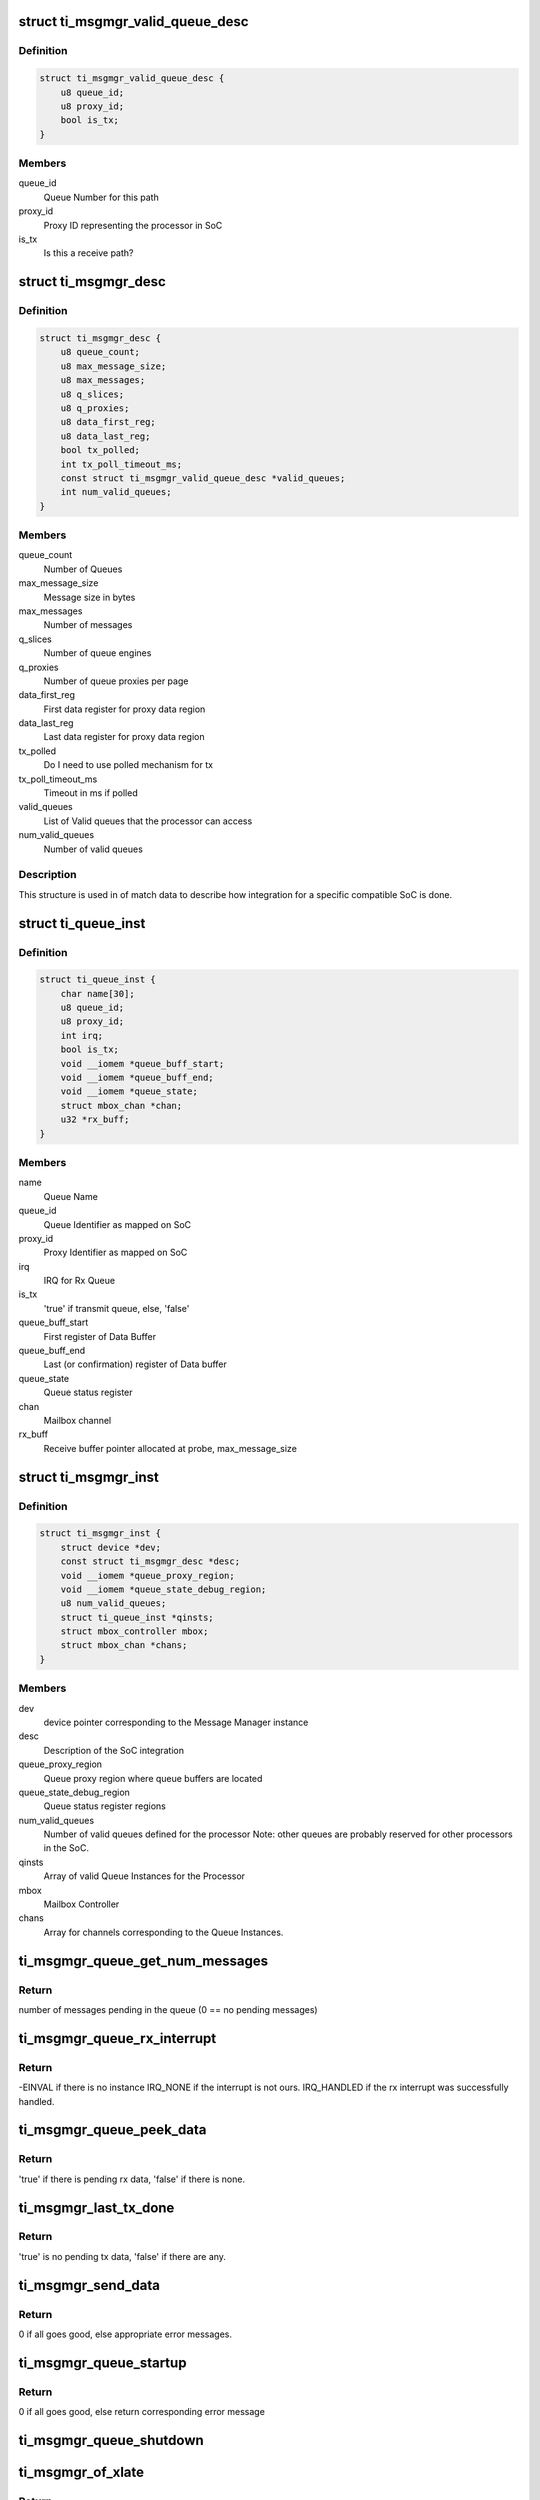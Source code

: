 .. -*- coding: utf-8; mode: rst -*-
.. src-file: drivers/mailbox/ti-msgmgr.c

.. _`ti_msgmgr_valid_queue_desc`:

struct ti_msgmgr_valid_queue_desc
=================================

.. c:type:: struct ti_msgmgr_valid_queue_desc

    SoC valid queues meant for this processor

.. _`ti_msgmgr_valid_queue_desc.definition`:

Definition
----------

.. code-block:: c

    struct ti_msgmgr_valid_queue_desc {
        u8 queue_id;
        u8 proxy_id;
        bool is_tx;
    }

.. _`ti_msgmgr_valid_queue_desc.members`:

Members
-------

queue_id
    Queue Number for this path

proxy_id
    Proxy ID representing the processor in SoC

is_tx
    Is this a receive path?

.. _`ti_msgmgr_desc`:

struct ti_msgmgr_desc
=====================

.. c:type:: struct ti_msgmgr_desc

    Description of message manager integration

.. _`ti_msgmgr_desc.definition`:

Definition
----------

.. code-block:: c

    struct ti_msgmgr_desc {
        u8 queue_count;
        u8 max_message_size;
        u8 max_messages;
        u8 q_slices;
        u8 q_proxies;
        u8 data_first_reg;
        u8 data_last_reg;
        bool tx_polled;
        int tx_poll_timeout_ms;
        const struct ti_msgmgr_valid_queue_desc *valid_queues;
        int num_valid_queues;
    }

.. _`ti_msgmgr_desc.members`:

Members
-------

queue_count
    Number of Queues

max_message_size
    Message size in bytes

max_messages
    Number of messages

q_slices
    Number of queue engines

q_proxies
    Number of queue proxies per page

data_first_reg
    First data register for proxy data region

data_last_reg
    Last data register for proxy data region

tx_polled
    Do I need to use polled mechanism for tx

tx_poll_timeout_ms
    Timeout in ms if polled

valid_queues
    List of Valid queues that the processor can access

num_valid_queues
    Number of valid queues

.. _`ti_msgmgr_desc.description`:

Description
-----------

This structure is used in of match data to describe how integration
for a specific compatible SoC is done.

.. _`ti_queue_inst`:

struct ti_queue_inst
====================

.. c:type:: struct ti_queue_inst

    Description of a queue instance

.. _`ti_queue_inst.definition`:

Definition
----------

.. code-block:: c

    struct ti_queue_inst {
        char name[30];
        u8 queue_id;
        u8 proxy_id;
        int irq;
        bool is_tx;
        void __iomem *queue_buff_start;
        void __iomem *queue_buff_end;
        void __iomem *queue_state;
        struct mbox_chan *chan;
        u32 *rx_buff;
    }

.. _`ti_queue_inst.members`:

Members
-------

name
    Queue Name

queue_id
    Queue Identifier as mapped on SoC

proxy_id
    Proxy Identifier as mapped on SoC

irq
    IRQ for Rx Queue

is_tx
    'true' if transmit queue, else, 'false'

queue_buff_start
    First register of Data Buffer

queue_buff_end
    Last (or confirmation) register of Data buffer

queue_state
    Queue status register

chan
    Mailbox channel

rx_buff
    Receive buffer pointer allocated at probe, max_message_size

.. _`ti_msgmgr_inst`:

struct ti_msgmgr_inst
=====================

.. c:type:: struct ti_msgmgr_inst

    Description of a Message Manager Instance

.. _`ti_msgmgr_inst.definition`:

Definition
----------

.. code-block:: c

    struct ti_msgmgr_inst {
        struct device *dev;
        const struct ti_msgmgr_desc *desc;
        void __iomem *queue_proxy_region;
        void __iomem *queue_state_debug_region;
        u8 num_valid_queues;
        struct ti_queue_inst *qinsts;
        struct mbox_controller mbox;
        struct mbox_chan *chans;
    }

.. _`ti_msgmgr_inst.members`:

Members
-------

dev
    device pointer corresponding to the Message Manager instance

desc
    Description of the SoC integration

queue_proxy_region
    Queue proxy region where queue buffers are located

queue_state_debug_region
    Queue status register regions

num_valid_queues
    Number of valid queues defined for the processor
    Note: other queues are probably reserved for other processors
    in the SoC.

qinsts
    Array of valid Queue Instances for the Processor

mbox
    Mailbox Controller

chans
    Array for channels corresponding to the Queue Instances.

.. _`ti_msgmgr_queue_get_num_messages`:

ti_msgmgr_queue_get_num_messages
================================

.. c:function:: int ti_msgmgr_queue_get_num_messages(struct ti_queue_inst *qinst)

    Get the number of pending messages

    :param struct ti_queue_inst \*qinst:
        Queue instance for which we check the number of pending messages

.. _`ti_msgmgr_queue_get_num_messages.return`:

Return
------

number of messages pending in the queue (0 == no pending messages)

.. _`ti_msgmgr_queue_rx_interrupt`:

ti_msgmgr_queue_rx_interrupt
============================

.. c:function:: irqreturn_t ti_msgmgr_queue_rx_interrupt(int irq, void *p)

    Interrupt handler for receive Queue

    :param int irq:
        Interrupt number

    :param void \*p:
        Channel Pointer

.. _`ti_msgmgr_queue_rx_interrupt.return`:

Return
------

-EINVAL if there is no instance
IRQ_NONE if the interrupt is not ours.
IRQ_HANDLED if the rx interrupt was successfully handled.

.. _`ti_msgmgr_queue_peek_data`:

ti_msgmgr_queue_peek_data
=========================

.. c:function:: bool ti_msgmgr_queue_peek_data(struct mbox_chan *chan)

    Peek to see if there are any rx messages.

    :param struct mbox_chan \*chan:
        Channel Pointer

.. _`ti_msgmgr_queue_peek_data.return`:

Return
------

'true' if there is pending rx data, 'false' if there is none.

.. _`ti_msgmgr_last_tx_done`:

ti_msgmgr_last_tx_done
======================

.. c:function:: bool ti_msgmgr_last_tx_done(struct mbox_chan *chan)

    See if all the tx messages are sent

    :param struct mbox_chan \*chan:
        Channel pointer

.. _`ti_msgmgr_last_tx_done.return`:

Return
------

'true' is no pending tx data, 'false' if there are any.

.. _`ti_msgmgr_send_data`:

ti_msgmgr_send_data
===================

.. c:function:: int ti_msgmgr_send_data(struct mbox_chan *chan, void *data)

    Send data

    :param struct mbox_chan \*chan:
        Channel Pointer

    :param void \*data:
        ti_msgmgr_message \* Message Pointer

.. _`ti_msgmgr_send_data.return`:

Return
------

0 if all goes good, else appropriate error messages.

.. _`ti_msgmgr_queue_startup`:

ti_msgmgr_queue_startup
=======================

.. c:function:: int ti_msgmgr_queue_startup(struct mbox_chan *chan)

    Startup queue

    :param struct mbox_chan \*chan:
        Channel pointer

.. _`ti_msgmgr_queue_startup.return`:

Return
------

0 if all goes good, else return corresponding error message

.. _`ti_msgmgr_queue_shutdown`:

ti_msgmgr_queue_shutdown
========================

.. c:function:: void ti_msgmgr_queue_shutdown(struct mbox_chan *chan)

    Shutdown the queue

    :param struct mbox_chan \*chan:
        Channel pointer

.. _`ti_msgmgr_of_xlate`:

ti_msgmgr_of_xlate
==================

.. c:function:: struct mbox_chan *ti_msgmgr_of_xlate(struct mbox_controller *mbox, const struct of_phandle_args *p)

    Translation of phandle to queue

    :param struct mbox_controller \*mbox:
        Mailbox controller

    :param const struct of_phandle_args \*p:
        phandle pointer

.. _`ti_msgmgr_of_xlate.return`:

Return
------

Mailbox channel corresponding to the queue, else return error
pointer.

.. _`ti_msgmgr_queue_setup`:

ti_msgmgr_queue_setup
=====================

.. c:function:: int ti_msgmgr_queue_setup(int idx, struct device *dev, struct device_node *np, struct ti_msgmgr_inst *inst, const struct ti_msgmgr_desc *d, const struct ti_msgmgr_valid_queue_desc *qd, struct ti_queue_inst *qinst, struct mbox_chan *chan)

    Setup data structures for each queue instance

    :param int idx:
        index of the queue

    :param struct device \*dev:
        pointer to the message manager device

    :param struct device_node \*np:
        pointer to the of node

    :param struct ti_msgmgr_inst \*inst:
        Queue instance pointer

    :param const struct ti_msgmgr_desc \*d:
        Message Manager instance description data

    :param const struct ti_msgmgr_valid_queue_desc \*qd:
        Queue description data

    :param struct ti_queue_inst \*qinst:
        Queue instance pointer

    :param struct mbox_chan \*chan:
        pointer to mailbox channel

.. _`ti_msgmgr_queue_setup.return`:

Return
------

0 if all went well, else return corresponding error

.. This file was automatic generated / don't edit.

